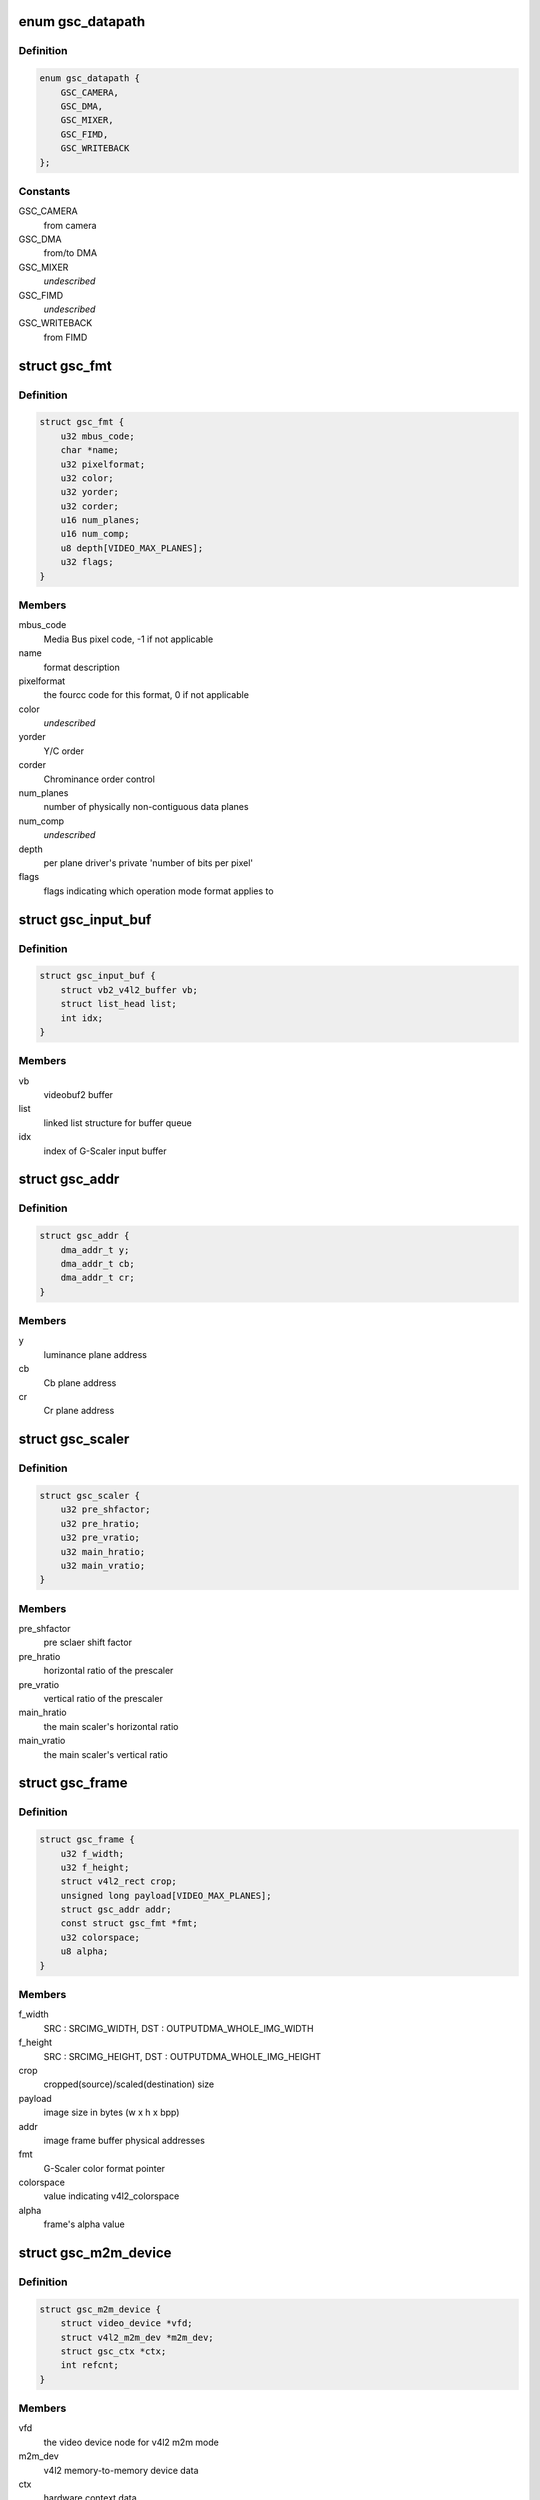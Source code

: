 .. -*- coding: utf-8; mode: rst -*-
.. src-file: drivers/media/platform/exynos-gsc/gsc-core.h

.. _`gsc_datapath`:

enum gsc_datapath
=================

.. c:type:: enum gsc_datapath

    the path of data used for G-Scaler

.. _`gsc_datapath.definition`:

Definition
----------

.. code-block:: c

    enum gsc_datapath {
        GSC_CAMERA,
        GSC_DMA,
        GSC_MIXER,
        GSC_FIMD,
        GSC_WRITEBACK
    };

.. _`gsc_datapath.constants`:

Constants
---------

GSC_CAMERA
    from camera

GSC_DMA
    from/to DMA

GSC_MIXER
    *undescribed*

GSC_FIMD
    *undescribed*

GSC_WRITEBACK
    from FIMD

.. _`gsc_fmt`:

struct gsc_fmt
==============

.. c:type:: struct gsc_fmt

    the driver's internal color format data

.. _`gsc_fmt.definition`:

Definition
----------

.. code-block:: c

    struct gsc_fmt {
        u32 mbus_code;
        char *name;
        u32 pixelformat;
        u32 color;
        u32 yorder;
        u32 corder;
        u16 num_planes;
        u16 num_comp;
        u8 depth[VIDEO_MAX_PLANES];
        u32 flags;
    }

.. _`gsc_fmt.members`:

Members
-------

mbus_code
    Media Bus pixel code, -1 if not applicable

name
    format description

pixelformat
    the fourcc code for this format, 0 if not applicable

color
    *undescribed*

yorder
    Y/C order

corder
    Chrominance order control

num_planes
    number of physically non-contiguous data planes

num_comp
    *undescribed*

depth
    per plane driver's private 'number of bits per pixel'

flags
    flags indicating which operation mode format applies to

.. _`gsc_input_buf`:

struct gsc_input_buf
====================

.. c:type:: struct gsc_input_buf

    the driver's video buffer

.. _`gsc_input_buf.definition`:

Definition
----------

.. code-block:: c

    struct gsc_input_buf {
        struct vb2_v4l2_buffer vb;
        struct list_head list;
        int idx;
    }

.. _`gsc_input_buf.members`:

Members
-------

vb
    videobuf2 buffer

list
    linked list structure for buffer queue

idx
    index of G-Scaler input buffer

.. _`gsc_addr`:

struct gsc_addr
===============

.. c:type:: struct gsc_addr

    the G-Scaler physical address set

.. _`gsc_addr.definition`:

Definition
----------

.. code-block:: c

    struct gsc_addr {
        dma_addr_t y;
        dma_addr_t cb;
        dma_addr_t cr;
    }

.. _`gsc_addr.members`:

Members
-------

y
    luminance plane address

cb
    Cb plane address

cr
    Cr plane address

.. _`gsc_scaler`:

struct gsc_scaler
=================

.. c:type:: struct gsc_scaler

    the configuration data for G-Scaler inetrnal scaler

.. _`gsc_scaler.definition`:

Definition
----------

.. code-block:: c

    struct gsc_scaler {
        u32 pre_shfactor;
        u32 pre_hratio;
        u32 pre_vratio;
        u32 main_hratio;
        u32 main_vratio;
    }

.. _`gsc_scaler.members`:

Members
-------

pre_shfactor
    pre sclaer shift factor

pre_hratio
    horizontal ratio of the prescaler

pre_vratio
    vertical ratio of the prescaler

main_hratio
    the main scaler's horizontal ratio

main_vratio
    the main scaler's vertical ratio

.. _`gsc_frame`:

struct gsc_frame
================

.. c:type:: struct gsc_frame

    source/target frame properties

.. _`gsc_frame.definition`:

Definition
----------

.. code-block:: c

    struct gsc_frame {
        u32 f_width;
        u32 f_height;
        struct v4l2_rect crop;
        unsigned long payload[VIDEO_MAX_PLANES];
        struct gsc_addr addr;
        const struct gsc_fmt *fmt;
        u32 colorspace;
        u8 alpha;
    }

.. _`gsc_frame.members`:

Members
-------

f_width
    SRC : SRCIMG_WIDTH, DST : OUTPUTDMA_WHOLE_IMG_WIDTH

f_height
    SRC : SRCIMG_HEIGHT, DST : OUTPUTDMA_WHOLE_IMG_HEIGHT

crop
    cropped(source)/scaled(destination) size

payload
    image size in bytes (w x h x bpp)

addr
    image frame buffer physical addresses

fmt
    G-Scaler color format pointer

colorspace
    value indicating v4l2_colorspace

alpha
    frame's alpha value

.. _`gsc_m2m_device`:

struct gsc_m2m_device
=====================

.. c:type:: struct gsc_m2m_device

    v4l2 memory-to-memory device data

.. _`gsc_m2m_device.definition`:

Definition
----------

.. code-block:: c

    struct gsc_m2m_device {
        struct video_device *vfd;
        struct v4l2_m2m_dev *m2m_dev;
        struct gsc_ctx *ctx;
        int refcnt;
    }

.. _`gsc_m2m_device.members`:

Members
-------

vfd
    the video device node for v4l2 m2m mode

m2m_dev
    v4l2 memory-to-memory device data

ctx
    hardware context data

refcnt
    the reference counter

.. _`gsc_pix_max`:

struct gsc_pix_max
==================

.. c:type:: struct gsc_pix_max

    image pixel size limits in various IP configurations

.. _`gsc_pix_max.definition`:

Definition
----------

.. code-block:: c

    struct gsc_pix_max {
        u16 org_scaler_bypass_w;
        u16 org_scaler_bypass_h;
        u16 org_scaler_input_w;
        u16 org_scaler_input_h;
        u16 real_rot_dis_w;
        u16 real_rot_dis_h;
        u16 real_rot_en_w;
        u16 real_rot_en_h;
        u16 target_rot_dis_w;
        u16 target_rot_dis_h;
        u16 target_rot_en_w;
        u16 target_rot_en_h;
    }

.. _`gsc_pix_max.members`:

Members
-------

org_scaler_bypass_w
    max pixel width when the scaler is disabled

org_scaler_bypass_h
    max pixel height when the scaler is disabled

org_scaler_input_w
    max pixel width when the scaler is enabled

org_scaler_input_h
    max pixel height when the scaler is enabled

real_rot_dis_w
    max pixel src cropped height with the rotator is off

real_rot_dis_h
    max pixel src croppped width with the rotator is off

real_rot_en_w
    max pixel src cropped width with the rotator is on

real_rot_en_h
    max pixel src cropped height with the rotator is on

target_rot_dis_w
    max pixel dst scaled width with the rotator is off

target_rot_dis_h
    max pixel dst scaled height with the rotator is off

target_rot_en_w
    max pixel dst scaled width with the rotator is on

target_rot_en_h
    max pixel dst scaled height with the rotator is on

.. _`gsc_pix_min`:

struct gsc_pix_min
==================

.. c:type:: struct gsc_pix_min

    image pixel size limits in various IP configurations

.. _`gsc_pix_min.definition`:

Definition
----------

.. code-block:: c

    struct gsc_pix_min {
        u16 org_w;
        u16 org_h;
        u16 real_w;
        u16 real_h;
        u16 target_rot_dis_w;
        u16 target_rot_dis_h;
        u16 target_rot_en_w;
        u16 target_rot_en_h;
    }

.. _`gsc_pix_min.members`:

Members
-------

org_w
    minimum source pixel width

org_h
    minimum source pixel height

real_w
    minimum input crop pixel width

real_h
    minimum input crop pixel height

target_rot_dis_w
    minimum output scaled pixel height when rotator is off

target_rot_dis_h
    minimum output scaled pixel height when rotator is off

target_rot_en_w
    minimum output scaled pixel height when rotator is on

target_rot_en_h
    minimum output scaled pixel height when rotator is on

.. _`gsc_variant`:

struct gsc_variant
==================

.. c:type:: struct gsc_variant

    G-Scaler variant information

.. _`gsc_variant.definition`:

Definition
----------

.. code-block:: c

    struct gsc_variant {
        struct gsc_pix_max *pix_max;
        struct gsc_pix_min *pix_min;
        struct gsc_pix_align *pix_align;
        u16 in_buf_cnt;
        u16 out_buf_cnt;
        u16 sc_up_max;
        u16 sc_down_max;
        u16 poly_sc_down_max;
        u16 pre_sc_down_max;
        u16 local_sc_down;
    }

.. _`gsc_variant.members`:

Members
-------

pix_max
    *undescribed*

pix_min
    *undescribed*

pix_align
    *undescribed*

in_buf_cnt
    *undescribed*

out_buf_cnt
    *undescribed*

sc_up_max
    *undescribed*

sc_down_max
    *undescribed*

poly_sc_down_max
    *undescribed*

pre_sc_down_max
    *undescribed*

local_sc_down
    *undescribed*

.. _`gsc_driverdata`:

struct gsc_driverdata
=====================

.. c:type:: struct gsc_driverdata

    per device type driver data for init time.

.. _`gsc_driverdata.definition`:

Definition
----------

.. code-block:: c

    struct gsc_driverdata {
        struct gsc_variant  *variant[GSC_MAX_DEVS];
        unsigned long lclk_frequency;
        int num_entities;
    }

.. _`gsc_driverdata.members`:

Members
-------

variant
    the variant information for this driver.

lclk_frequency
    G-Scaler clock frequency

num_entities
    the number of g-scalers

.. _`gsc_dev`:

struct gsc_dev
==============

.. c:type:: struct gsc_dev

    abstraction for G-Scaler entity

.. _`gsc_dev.definition`:

Definition
----------

.. code-block:: c

    struct gsc_dev {
        spinlock_t slock;
        struct mutex lock;
        struct platform_device *pdev;
        struct gsc_variant *variant;
        u16 id;
        struct clk *clock;
        void __iomem *regs;
        wait_queue_head_t irq_queue;
        struct gsc_m2m_device m2m;
        unsigned long state;
        struct vb2_alloc_ctx *alloc_ctx;
        struct video_device vdev;
        struct v4l2_device v4l2_dev;
    }

.. _`gsc_dev.members`:

Members
-------

slock
    the spinlock protecting this data structure

lock
    the mutex protecting this data structure

pdev
    pointer to the G-Scaler platform device

variant
    the IP variant information

id
    G-Scaler device index (0..GSC_MAX_DEVS)

clock
    clocks required for G-Scaler operation

regs
    the mapped hardware registers

irq_queue
    interrupt handler waitqueue

m2m
    memory-to-memory V4L2 device information

state
    flags used to synchronize m2m and capture mode operation

alloc_ctx
    videobuf2 memory allocator context

vdev
    video device for G-Scaler instance

v4l2_dev
    *undescribed*

.. This file was automatic generated / don't edit.


